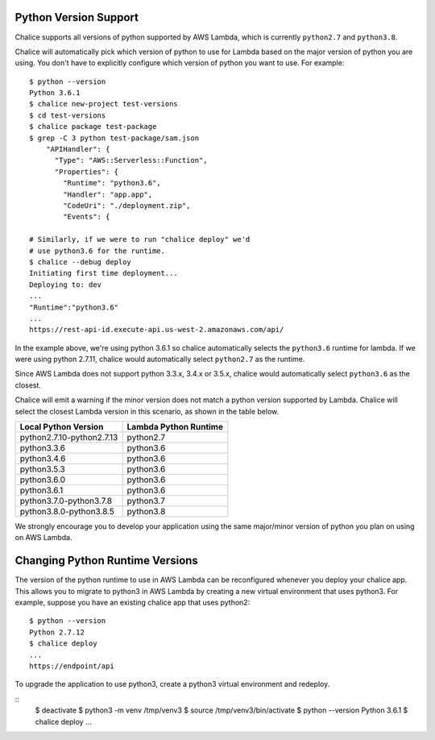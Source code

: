 Python Version Support
======================

Chalice supports all versions of python supported by AWS Lambda, which is
currently ``python2.7`` and ``python3.8``.

Chalice will automatically pick which version of python to use for Lambda
based on the major version of python you are using.  You don't have to
explicitly configure which version of python you want to use. For example::

    $ python --version
    Python 3.6.1
    $ chalice new-project test-versions
    $ cd test-versions
    $ chalice package test-package
    $ grep -C 3 python test-package/sam.json
        "APIHandler": {
          "Type": "AWS::Serverless::Function",
          "Properties": {
            "Runtime": "python3.6",
            "Handler": "app.app",
            "CodeUri": "./deployment.zip",
            "Events": {

    # Similarly, if we were to run "chalice deploy" we'd
    # use python3.6 for the runtime.
    $ chalice --debug deploy
    Initiating first time deployment...
    Deploying to: dev
    ...
    "Runtime":"python3.6"
    ...
    https://rest-api-id.execute-api.us-west-2.amazonaws.com/api/


In the example above, we're using python 3.6.1 so chalice automatically
selects the ``python3.6`` runtime for lambda.  If we were using python 2.7.11,
chalice would automatically select ``python2.7`` as the runtime.

Since AWS Lambda does not support python 3.3.x, 3.4.x or 3.5.x, chalice would
automatically select ``python3.6`` as the closest.

Chalice will emit a warning if the minor version does not match a python
version supported by Lambda.  Chalice will select the closest Lambda version
in this scenario, as shown in the table below.

=========================               =====================
Local Python Version                    Lambda Python Runtime
=========================               =====================
python2.7.10-python2.7.13               python2.7
python3.3.6                             python3.6
python3.4.6                             python3.6
python3.5.3                             python3.6
python3.6.0                             python3.6
python3.6.1                             python3.6
python3.7.0-python3.7.8                 python3.7
python3.8.0-python3.8.5                 python3.8
=========================               =====================

We strongly encourage you to develop your application using the same
major/minor version of python you plan on using on AWS Lambda.


Changing Python Runtime Versions
================================

The version of the python runtime to use in AWS Lambda can be reconfigured
whenever you deploy your chalice app.  This allows you to migrate to python3
in AWS Lambda by creating a new virtual environment that uses python3.
For example, suppose you have an existing chalice app that uses python2::

    $ python --version
    Python 2.7.12
    $ chalice deploy
    ...
    https://endpoint/api

To upgrade the application to use python3, create a python3 virtual environment
and redeploy.

::
    $ deactivate
    $ python3 -m venv /tmp/venv3
    $ source /tmp/venv3/bin/activate
    $ python --version
    Python 3.6.1
    $ chalice deploy
    ...
